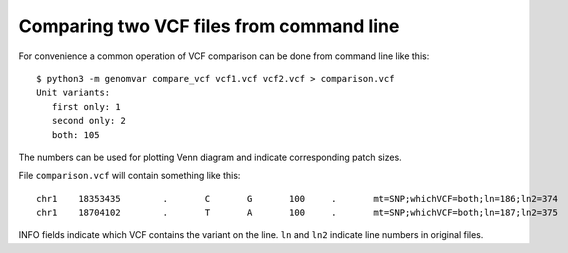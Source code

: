 Comparing two VCF files from command line
****************************************

For convenience a common operation of VCF comparison can
be done from command line like this::

  $ python3 -m genomvar compare_vcf vcf1.vcf vcf2.vcf > comparison.vcf
  Unit variants:
     first only: 1
     second only: 2
     both: 105

The numbers can be used for plotting Venn diagram and indicate
corresponding patch sizes.

File ``comparison.vcf`` will contain something like this::

  chr1    18353435        .       C       G       100     .       mt=SNP;whichVCF=both;ln=186;ln2=374
  chr1    18704102        .       T       A       100     .       mt=SNP;whichVCF=both;ln=187;ln2=375

INFO fields indicate which VCF contains the variant on the line. ``ln`` and ``ln2`` indicate line numbers in original files.

  
